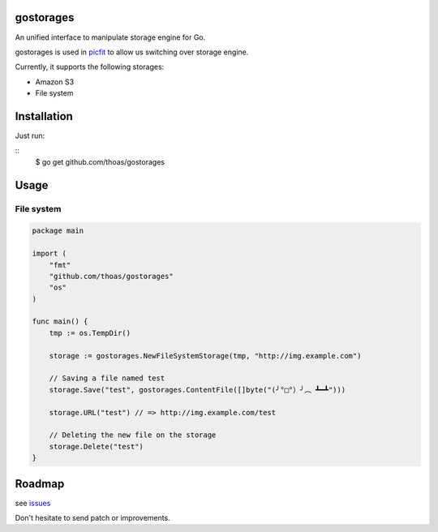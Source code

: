 gostorages
==========

An unified interface to manipulate storage engine for Go.

gostorages is used in `picfit <https://github.com/thoas/picfit>`_ to allow us
switching over storage engine.

Currently, it supports the following storages:

* Amazon S3
* File system

Installation
============

Just run:

::
    $ go get github.com/thoas/gostorages

Usage
=====

File system
-----------

.. code-block:: go

    package main

    import (
        "fmt"
        "github.com/thoas/gostorages"
        "os"
    )

    func main() {
        tmp := os.TempDir()

        storage := gostorages.NewFileSystemStorage(tmp, "http://img.example.com")

        // Saving a file named test
        storage.Save("test", gostorages.ContentFile([]byte("(╯°□°）╯︵ ┻━┻")))

        storage.URL("test") // => http://img.example.com/test

        // Deleting the new file on the storage
        storage.Delete("test")
    }

Roadmap
=======

see `issues <https://github.com/thoas/gostorages/issues>`_

Don't hesitate to send patch or improvements.
